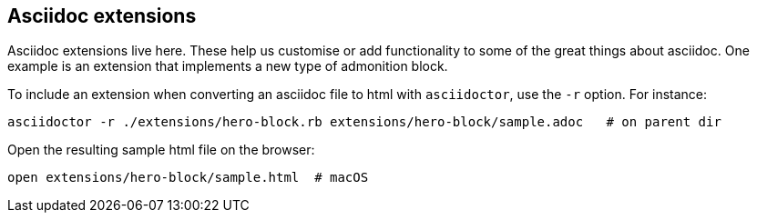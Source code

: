 == Asciidoc extensions

Asciidoc extensions live here. These help us customise or add functionality to some of the great things about asciidoc. One example is an extension that implements a new type of admonition block.

To include an extension when converting an asciidoc file to html with `asciidoctor`, use the `-r` option. For instance:

```shell
asciidoctor -r ./extensions/hero-block.rb extensions/hero-block/sample.adoc   # on parent dir
```

Open the resulting sample html file on the browser:
```shell
open extensions/hero-block/sample.html  # macOS
```
